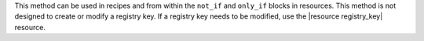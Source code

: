 .. The contents of this file may be included in multiple topics (using the includes directive).
.. The contents of this file should be modified in a way that preserves its ability to appear in multiple topics.


This method can be used in recipes and from within the ``not_if`` and ``only_if`` blocks in resources. This method is not designed to create or modify a registry key. If a registry key needs to be modified, use the |resource registry_key| resource.
